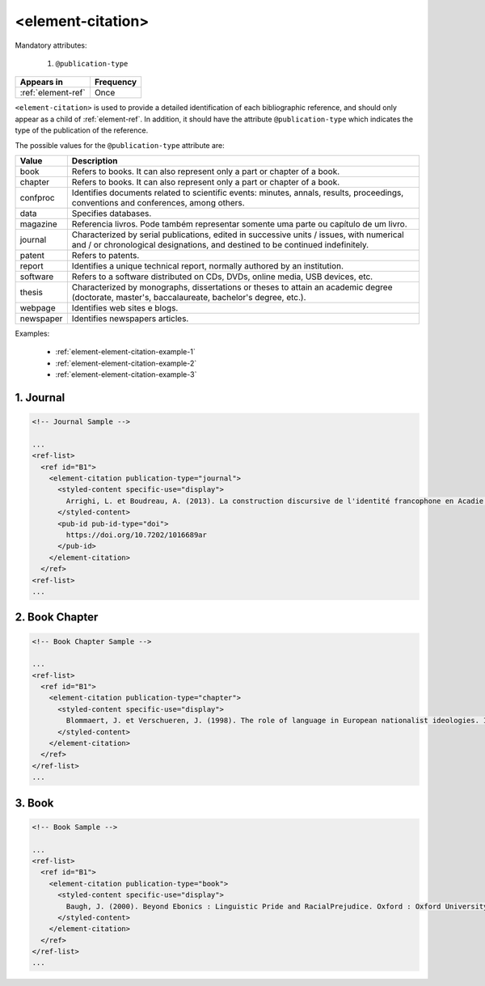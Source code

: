 .. _element-element-citation:

<element-citation>
==================

Mandatory attributes:

  1. ``@publication-type``

+---------------------+------------+
| Appears in          | Frequency  |
+=====================+============+
| :ref:`element-ref`  | Once       |
+---------------------+------------+




``<element-citation>`` is used to provide a detailed identification of each bibliographic reference, and should only appear as a child of :ref:`element-ref`. In addition, it should have the attribute ``@publication-type`` which indicates the type of the publication of the reference.

The possible values for the ``@publication-type`` attribute are:

+-----------+------------------------------------------------------------------+
| Value     | Description                                                      |
+===========+==================================================================+
| book      | Refers to books. It can also represent only a part or chapter of |
|           | a book.                                                          |
+-----------+------------------------------------------------------------------+
| chapter   | Refers to books. It can also represent only a part or chapter of |
|           | a book.                                                          |
+-----------+------------------------------------------------------------------+
| confproc  | Identifies documents related to scientific events: minutes,      |
|           | annals, results, proceedings, conventions and conferences,       |
|           | among others.                                                    |
+-----------+------------------------------------------------------------------+
| data      | Specifies databases.                                             |
+-----------+------------------------------------------------------------------+
| magazine  | Referencia livros. Pode também representar somente uma parte ou  |
|           | capítulo de um livro.                                            |
+-----------+------------------------------------------------------------------+
| journal   | Characterized by serial publications, edited in successive       |
|           | units / issues, with numerical and / or chronological            |
|           | designations, and destined to be continued indefinitely.         |
+-----------+------------------------------------------------------------------+
| patent    | Refers to patents.                                               |
+-----------+------------------------------------------------------------------+
| report    | Identifies a unique technical report, normally authored by an    |
|           | institution.                                                     |
+-----------+------------------------------------------------------------------+
| software  | Refers to a software distributed on CDs, DVDs, online media, USB |
|           | devices, etc.                                                    |
+-----------+------------------------------------------------------------------+
| thesis    | Characterized by monographs, dissertations or theses to attain an|
|           | academic degree (doctorate, master's, baccalaureate, bachelor's  |
|           | degree, etc.).                                                   |
+-----------+------------------------------------------------------------------+
| webpage   | Identifies web sites e blogs.                                    |
+-----------+------------------------------------------------------------------+
| newspaper | Identifies newspapers articles.                                  |
+-----------+------------------------------------------------------------------+

Examples:

  * :ref:`element-element-citation-example-1`
  * :ref:`element-element-citation-example-2`
  * :ref:`element-element-citation-example-3`

.. _element-element-citation-example-1:

1. Journal
----------

.. code-block:: xml

    <!-- Journal Sample -->

    ...
    <ref-list>
      <ref id="B1">
        <element-citation publication-type="journal">
          <styled-content specific-use="display">
            Arrighi, L. et Boudreau, A. (2013). La construction discursive de l'identité francophone en Acadie ou «comment être francophone à partir des marges?». Minorités linguistiques et société/Linguistic Minorities and Society. 2. 8-92.
          </styled-content>
          <pub-id pub-id-type="doi">
            https://doi.org/10.7202/1016689ar
          </pub-id>           
        </element-citation>
      </ref>
    <ref-list>
    ...


.. _element-element-citation-example-2:

2. Book Chapter
---------------

.. code-block:: xml

    <!-- Book Chapter Sample -->

    ...
    <ref-list>
      <ref id="B1">
        <element-citation publication-type="chapter">
          <styled-content specific-use="display">
            Blommaert, J. et Verschueren, J. (1998). The role of language in European nationalist ideologies. In Schieffelin, B., Woolard, K. et Kroskrity, P. (dir.). Language Ideologies : Practice and Theory. Oxford : Oxford University Press. 189-210.
          </styled-content>
        </element-citation>
      </ref>
    </ref-list>
    ...


.. _element-element-citation-example-3:

3. Book
-------

.. code-block:: xml

    <!-- Book Sample -->

    ...
    <ref-list>
      <ref id="B1">
        <element-citation publication-type="book">
          <styled-content specific-use="display">
            Baugh, J. (2000). Beyond Ebonics : Linguistic Pride and RacialPrejudice. Oxford : Oxford University Press.
          </styled-content>
        </element-citation>
      </ref>
    </ref-list>
    ...

.. {"reviewed_on": "20180501", "by": "fabio.batalha@erudit.org"}